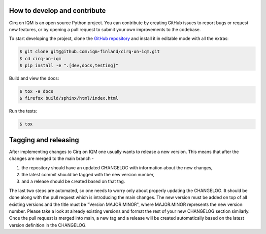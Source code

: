 How to develop and contribute
-----------------------------

Cirq on IQM is an open source Python project.
You can contribute by creating GitHub issues to report bugs or request new features,
or by opening a pull request to submit your own improvements to the codebase.

To start developing the project, clone the
`GitHub repository <https://github.com/iqm-finland/cirq-on-iqm>`_
and install it in editable mode with all the extras:

.. code-block:: bash

   $ git clone git@github.com:iqm-finland/cirq-on-iqm.git
   $ cd cirq-on-iqm
   $ pip install -e ".[dev,docs,testing]"


Build and view the docs:

.. code-block:: bash

   $ tox -e docs
   $ firefox build/sphinx/html/index.html


Run the tests:

.. code-block:: bash

   $ tox


Tagging and releasing
---------------------

After implementing changes to Cirq on IQM one usually wants to release a new version. This means
that after the changes are merged to the main branch -

1. the repository should have an updated CHANGELOG with information about the new changes,
2. the latest commit should be tagged with the new version number,
3. and a release should be created based on that tag.

The last two steps are automated, so one needs to worry only about properly updating the CHANGELOG.
It should be done along with the pull request which is introducing the main changes. The new version
must be added on top of all existing versions and the title must be "Version MAJOR.MINOR", where MAJOR.MINOR
represents the new version number. Please take a look at already existing versions and format the rest of
your new CHANGELOG section similarly. Once the pull request is merged into main, a new tag and a release will
be created automatically based on the latest version definition in the CHANGELOG.
